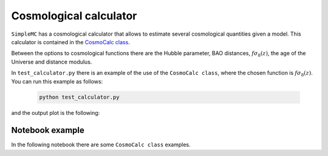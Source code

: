 Cosmological calculator
========================


``SimpleMC`` has a cosmological calculator that allows to estimate several cosmological quantities given a model. This calculator is contained in the `CosmoCalc class <_modules/simplemc/CosmoCalc.html#CosmoCalc>`_.

Between the options to cosmological functions there are the Hubble parameter, BAO distances, :math:`f \sigma_8(z)`, the age of the Universe and distance modulus.

In ``test_calculator.py`` there is an example of the use of the ``CosmoCalc class``, where the chosen function is :math:`f \sigma_8(z)`. You can run this example as follows:

   .. code-block:: bash

      python test_calculator.py
      
and the output plot is the following:

.. figure:: img/cosmocalc.png


..  _notebook:

Notebook example
-----------------

In the following notebook there are some ``CosmoCalc class`` examples.

.. raw:: html
   :file: notebook_cosmocalc.html
